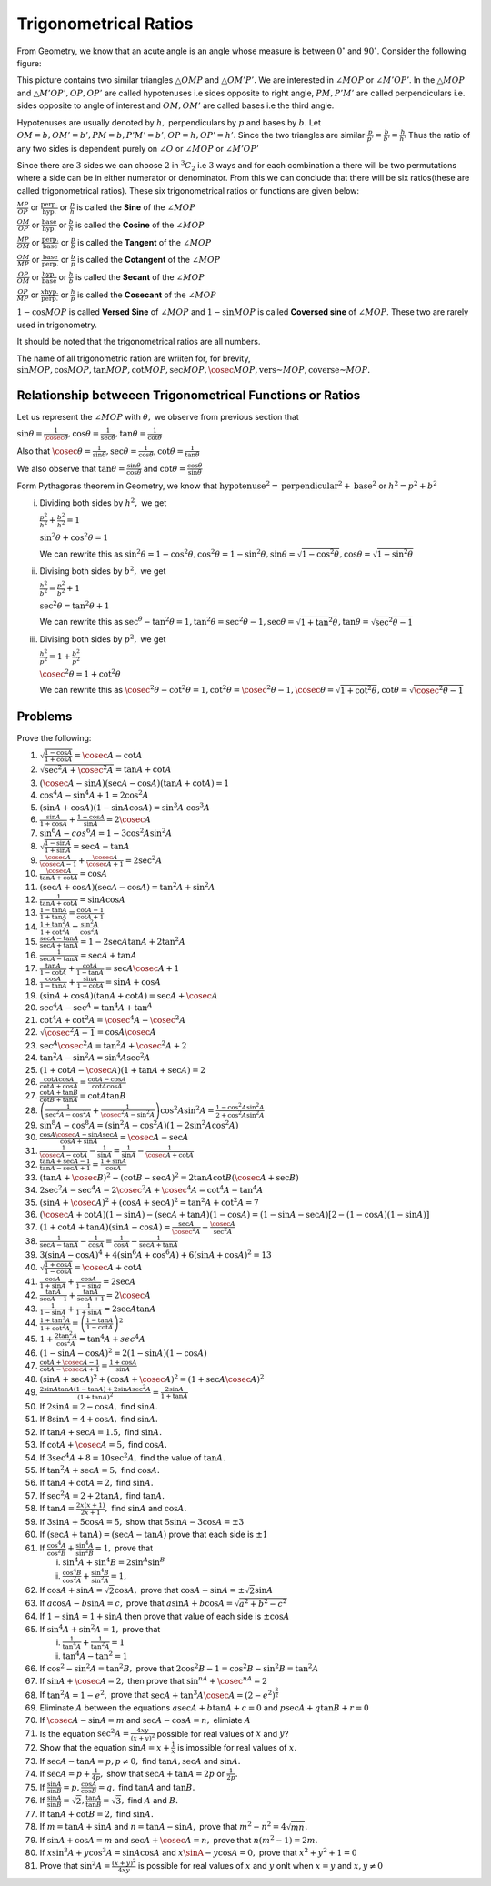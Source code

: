 Trigonometrical Ratios
**********************
From Geometry, we know that an acute angle is an angle whose measure is between :math:`0^\circ` and :math:`90^\circ`.
Consider the following figure:

.. image:: _static/images/2_1_ratios.png
   :alt: trignometrical ratios
   :align: center

This picture contains two similar triangles :math:`\triangle OMP` and :math:`\triangle OM'P'.` We are interested in :math:`\angle
MOP` or :math:`\angle M'OP'`. In the :math:`\triangle MOP` and :math:`\triangle M'OP', OP, OP'` are called hypotenuses i.e sides
opposite to right angle, :math:`PM, P'M'` are called perpendiculars i.e. sides opposite to angle of interest and :math:`OM, OM'` are
called bases i.e the third angle.

Hypotenuses are usually denoted by :math:`h,` perpendiculars by :math:`p` and bases by :math:`b.` Let :math:`OM = b, OM' = b', PM =
b, P'M'=b', OP= h, OP'=h'.` Since the two triangles are similar :math:`\frac{p}{p'} = \frac{b}{b'} = \frac{h}{h'}` Thus the ratio
of any two sides is dependent purely on :math:`\angle O` or :math:`\angle MOP` or :math:`\angle M'OP'`

Since there are :math:`3` sides we can choose :math:`2` in :math:`{}^3C_2` i.e :math:`3` ways and for each combination a there will
be two permutations where a side can be in either numerator or denominator. From this we can conclude that there will be six
ratios(these are called trigonometrical ratios). These six trigonometrical ratios or functions are given below:

:math:`\frac{MP}{OP}` or :math:`\frac{\text{perp.}}{\text{hyp.}}` or :math:`\frac{p}{h}` is called the **Sine** of the :math:`\angle
MOP`

:math:`\frac{OM}{OP}` or :math:`\frac{\text{base}}{\text{hyp.}}` or :math:`\frac{b}{h}` is called the **Cosine** of the
:math:`\angle MOP`

:math:`\frac{MP}{OM}` or :math:`\frac{\text{perp.}}{\text{base}}` or :math:`\frac{p}{b}` is called the **Tangent** of the :math:`\angle
MOP`

:math:`\frac{OM}{MP}` or :math:`\frac{\text{base}}{\text{perp.}}` or :math:`\frac{b}{p}` is called the **Cotangent** of the
:math:`\angle MOP`

:math:`\frac{OP}{OM}` or :math:`\frac{\text{hyp.}}{\text{base}}` or :math:`\frac{h}{b}` is called the **Secant** of the
:math:`\angle MOP`

:math:`\frac{OP}{MP}` or :math:`\frac{x\text{hyp.}}{\text{perp.}}` or :math:`\frac{h}{p}` is called the **Cosecant** of the
:math:`\angle MOP`

:math:`1 - \cos MOP` is called **Versed Sine** of :math:`\angle MOP` and :math:`1 - \sin MOP` is called **Coversed sine** of
:math:`\angle MOP`. These two are rarely used in trigonometry.

It should be noted that the trigonometrical ratios are all numbers.

The name of all trigonometric ration are wriiten for, for brevity, :math:`\sin MOP, \cos MOP, \tan MOP, \cot MOP, \sec MOP, \cosec
MOP, \text{vers~} MOP, \text{coverse~} MOP.`

Relationship betweeen Trigonometrical Functions or Ratios
=========================================================
Let us represent the :math:`\angle MOP` with :math:`\theta,` we observe from previous section that

:math:`\sin \theta = \frac{1}{\cosec\theta}, \cos\theta = \frac{1}{\sec\theta}, \tan\theta = \frac{1}{\cot\theta}`

Also that :math:`\cosec\theta = \frac{1}{\sin\theta}, \sec\theta = \frac{1}{\cos\theta}, \cot\theta = \frac{1}{\tan\theta}`

We also observe that :math:`\tan\theta = \frac{\sin\theta}{\cos\theta}` and :math:`\cot\theta = \frac{\cos\theta}{\sin\theta}`

Form Pythagoras theorem in Geometry, we know that :math:`\text{hypotenuse}^2 = \text{perpendicular}^2 + \text{base}^2` or
:math:`h^2 = p^2 + b^2`

i. Dividing both sides by :math:`h^2,` we get

   :math:`\frac{p^2}{h^2} + \frac{b^2}{h^2} = 1`

   :math:`\sin^2 \theta + \cos^2\theta = 1`

   We can rewrite this as :math:`\sin^2\theta = 1 - \cos^2\theta, \cos^2\theta = 1 - \sin^2\theta, \sin\theta = \sqrt{1 -
   \cos^2\theta}, \cos\theta = \sqrt{1 - \sin^2\theta}`

ii. Divising both sides by :math:`b^2,` we get

    :math:`\frac{h^2}{b^2} = \frac{p^2}{b^2} + 1`

    :math:`\sec^2\theta = \tan^2\theta + 1`

    We can rewrite this as :math:`\sec^\theta - \tan^2\theta = 1, \tan^2\theta = \sec^2\theta - 1, \sec\theta = \sqrt{1 +
    \tan^2\theta}, \tan\theta = \sqrt{\sec^2\theta - 1}`

iii. Divising both sides by :math:`p^2,` we get

     :math:`\frac{h^2}{p^2} = 1 + \frac{b^2}{p^2}`

     :math:`\cosec^2\theta = 1 + \cot^2\theta`

     We can rewrite this as :math:`\cosec^2\theta - \cot^2\theta = 1, \cot^2\theta = \cosec^2\theta - 1, \cosec\theta = \sqrt{1 +
     \cot^2\theta}, \cot\theta = \sqrt{\cosec^2\theta - 1}`

Problems
========
Prove the following:

1. :math:`\sqrt{\frac{1 - \cos A}{1 + \cos A}} = \cosec A - \cot A`

2. :math:`\sqrt{\sec^2A + \cosec^2A} = \tan A + \cot A`

3. :math:`(\cosec A - \sin A)(\sec A - \cos A)(\tan A + \cot A) = 1`

4. :math:`\cos^4 A - \sin^4 A + 1 = 2\cos^2 A`

5. :math:`(\sin A + \cos A)(1 - \sin A\cos A) = \sin^3A \ \cos^3A`

6. :math:`\frac{\sin A}{1 + \cos A}+\frac{1 + \cos A}{\sin A} = 2\cosec A`

7. :math:`\sin^6A - cos^6A = 1 - 3\cos^2A\sin^2A`

8. :math:`\sqrt{\frac{1 - \sin A}{1 + \sin A}} = \sec A - \tan A`

9. :math:`\frac{\cosec A}{\cosec A - 1} + \frac{\cosec A}{\cosec A + 1} = 2\sec^2 A`

10. :math:`\frac{\cosec A}{\tan A + \cot A} = \cos A`

11. :math:`(\sec A + \cos A)(\sec A - \cos A) = \tan^2 A + \sin^2A`

12. :math:`\frac{1}{\tan A + \cot A} = \sin A\cos A`

13. :math:`\frac{1 - \tan A}{1 + \tan A} = \frac{\cot A - 1}{\cot A + 1}`

14. :math:`\frac{1 + \tan^2A}{1 + \cot^2A} = \frac{\sin^2A}{\cos^2A}`

15. :math:`\frac{\sec A - \tan A}{\sec A + \tan A} = 1 - 2\sec A\tan A + 2\tan^2 A`

16. :math:`\frac{1}{\sec A - \tan A} = \sec A + \tan A`

17. :math:`\frac{\tan A}{1 - \cot A} + \frac{\cot A}{1 - \tan A} = \sec A\cosec A+ 1`

18. :math:`\frac{\cos A}{1 - \tan A} + \frac{\sin A}{1 - \cot A} = \sin A + \cos A`

19. :math:`(\sin A + \cos A)(\tan A + \cot A) = \sec A + \cosec A`

20. :math:`\sec^4A - \sec^A = \tan^4A + \tan^A`

21. :math:`\cot^4A + \cot^2A = \cosec^4A - \cosec^2A`

22. :math:`\sqrt{\cosec^2A - 1} = \cos A\cosec A`

23. :math:`\sec^A\cosec^2A = \tan^2A + \cosec^2A + 2`

24. :math:`\tan^2A - \sin^2A = \sin^4A \sec^2A`

25. :math:`(1 + \cot A - \cosec A)(1 + \tan A + \sec A) = 2`

26. :math:`\frac{\cot A\cos A}{\cot A + \cos A} = \frac{\cot A - \cos A}{\cot A \cos A}`

27. :math:`\frac{\cot A + \tan B}{\cot B + \tan A} = \cot A \tan B`

28. :math:`\left(\frac{1}{\sec^2 A - \cos^2A} + \frac{1}{\cosec^2A - \sin^2A}\right)\cos^2A\sin^2A = \frac{1 - \cos^2A\sin^2A}{2 +
    \cos^2A\sin^2A}`

29. :math:`\sin^8A - \cos^8A = (\sin^2A - \cos^2A)(1 - 2\sin^2A\cos^2A)`

30. :math:`\frac{\cos A\cosec A - \sin A\sec A}{\cos A + \sin A} = \cosec A - \sec A`

31. :math:`\frac{1}{\cosec A - \cot A} - \frac{1}{\sin A} = \frac{1}{\sin A} - \frac{1}{\cosec A + \cot A}`

32. :math:`\frac{\tan A + \sec A - 1}{\tan A - \sec A + 1} = \frac{1 + \sin A}{\cos A}`

33. :math:`(\tan A + \cosec B)^2 - (\cot B - \sec A)^2 = 2\tan A\cot B(\cosec A + \sec B)`

34. :math:`2\sec^2 A - \sec^4A - 2\cosec^2A + \cosec^4A = \cot^4A - \tan^4A`

35. :math:`(\sin A + \cosec A)^2 + (\cos A + \sec A)^2 = \tan^2A + \cot^2A = 7`

36. :math:`(\cosec A + \cot A)(1 - \sin A) - (\sec A + \tan A)(1 - \cos A) = (1 - \sin A - \sec A)[2 - (1 - \cos A)(1 - \sin A)]`

37. :math:`(1 + \cot A + \tan A)(\sin A - \cos A) = \frac{\sec A}{\cosec^2A} - \frac{\cosec A}{\sec^2A}`

38. :math:`\frac{1}{\sec A - \tan A} - \frac{1}{\cos A} = \frac{1}{\cos A} - \frac{1}{\sec A + \tan A}`

39. :math:`3(\sin A - \cos A)^4 + 4(\sin^6 A + \cos^6 A) + 6(\sin A + \cos A)^2 = 13`

40. :math:`\sqrt{\frac{1 + \cos A}{1 - \cos A}} = \cosec A + \cot A`

41. :math:`\frac{\cos A}{1 + \sin A} + \frac{\cos A}{1 - \sin a} = 2\sec A`

42. :math:`\frac{\tan A}{\sec A - 1} + \frac{\tan A}{\sec A + 1} = 2\cosec A`

43. :math:`\frac{1}{1 - \sin A} + \frac{1}{1 + \sin A} = 2\sec A\tan A`

44. :math:`\frac{1 + \tan^2 A}{1 + \cot^2 A} = \left(\frac{1 - \tan A}{1 - \cot A}\right)^2`

45. :math:`1 + \frac{2\tan^2 A}{\cos^2 A} = \tan^4 A + sec^4 A`

46. :math:`(1 - \sin A - \cos A)^2 = 2(1 - \sin A)(1 - \cos A)`

47. :math:`\frac{\cot A + \cosec A - 1}{\cot A - \cosec A + 1} = \frac{1 + \cos A}{\sin A}`

48. :math:`(\sin A + \sec A)^2 + (\cos A + \cosec A)^2 = (1 + \sec A\cosec A)^2`

49. :math:`\frac{2\sin A\tan A(1 - \tan A) + 2\sin A\sec^2A}{(1 + \tan A)^2} = \frac{2\sin A}{1 + \tan A}`

50. If :math:`2\sin A = 2 - \cos A,` find :math:`\sin A.`

51. If :math:`8\sin A = 4 + \cos A,` find :math:`\sin A.`

52. If :math:`\tan A + \sec A = 1.5,` find :math:`\sin A.`

53. If :math:`\cot A + \cosec A = 5,` find :math:`\cos A.`

54. If :math:`3\sec^4 A + 8 = 10\sec^2A,` find the value of :math:`\tan A.`

55. If :math:`\tan^2A + \sec A = 5,` find :math:`\cos A.`

56. If :math:`\tan A + \cot A = 2,` find :math:`\sin A.`

57. If :math:`\sec^2A = 2 + 2\tan A,` find :math:`\tan A.`

58. If :math:`\tan A = \frac{2x(x + 1)}{2x + 1},` find :math:`\sin A` and :math:`\cos A.`

59. If :math:`3\sin A + 5\cos A = 5,` show that :math:`5\sin A - 3\cos A = \pm 3`

60. If :math:`(\sec A + \tan A) = (\sec A - \tan A)` prove that each side is :math:`\pm 1`

61. If :math:`\frac{\cos^4 A}{\cos^2 B} + \frac{\sin^4 A}{\sin^2 B} = 1,` prove that

    i. :math:`\sin^4A + \sin^4B = 2\sin^A \sin^B`

    ii. :math:`\frac{\cos^4 B}{\cos^2 A} + \frac{\sin^4 B}{\sin^2 A} = 1,`

62. If :math:`\cos A + \sin A = \sqrt{2}\cos A,` prove that :math:`\cos A - \sin A = \pm \sqrt{2}\sin A`

63. If :math:`a\cos A - b\sin A = c,` prove that :math:`a\sin A + b\cos A = \sqrt{a^2 + b ^2 - c^2}`

64. If :math:`1 - \sin A = 1 + \sin A` then prove that value of each side is :math:`\pm \cos A`

65. If :math:`\sin^4 A + \sin^2 A = 1,` prove that

    i. :math:`\frac{1}{\tan^4 A} + \frac{1}{\tan^2A} = 1`

    ii. :math:`\tan^4A - \tan^2 = 1`

66. If :math:`\cos^2 - \sin^2 A = \tan^2 B,` prove that :math:`2\cos^2B - 1 = \cos^2B - \sin^2B = \tan^2A`

67. If :math:`\sin A + \cosec A = 2,` then prove that :math:`\sin^nA + \cosec^nA = 2`

68. If :math:`\tan^2 A = 1 - e^2,` prove that :math:`\sec A + \tan^3A\cosec A = (2 - e^2)^\frac{3}{2}`

69. Eliminate :math:`A` between the equations :math:`a\sec A + b\tan A + c = 0` and :math:`p\sec A + q\tan B + r = 0`

70. If :math:`\cosec A - \sin A = m` and :math:`\sec A - \cos A = n,` elimiate :math:`A`

71. Is the equation :math:`\sec^2 A = \frac{4xy}{(x + y)^2}` possible for real values of :math:`x` and :math:`y`?

72. Show that the equation :math:`\sin A = x + \frac{1}{x}` is imossible for real values of :math:`x.`

73. If :math:`\sec A - \tan A = p, p\neq 0,` find :math:`\tan A, \sec A` and :math:`\sin A.`

74. If :math:`\sec A = p + \frac{1}{4p},` show that :math:`\sec A + \tan A = 2p` or :math:`\frac{1}{2p}.`

75. If :math:`\frac{\sin A}{\sin B} = p, \frac{\cos A}{\cos B} = q,` find :math:`\tan A` and :math:`\tan B.`

76. If :math:`\frac{\sin A}{\sin B} = \sqrt{2}, \frac{\tan A}{\tan B}= \sqrt{3},` find :math:`A` and :math:`B.`

77. If :math:`\tan A + \cot B = 2,` find :math:`\sin A.`

78. If :math:`m = \tan A + \sin A` and :math:`n = \tan A - \sin A,` prove that :math:`m^2 - n^2 = 4\sqrt{mn}.`

79. If :math:`\sin A + \cos A = m` and :math:`\sec A + \cosec A = n,` prove that :math:`n(m^2 - 1) = 2m.`

80. If :math:`x\sin^3 A + y\cos^3 A = \sin A\cos A` and :math:`x\sinA - y\cos A = 0,` prove that :math:`x^2 + y^2 + 1 = 0`

81. Prove that :math:`\sin^2A = \frac{(x + y)^2}{4xy}` is possible for real values of :math:`x` and :math:`y` onlt when :math:`x =
    y` and :math:`x,y \neq 0`
